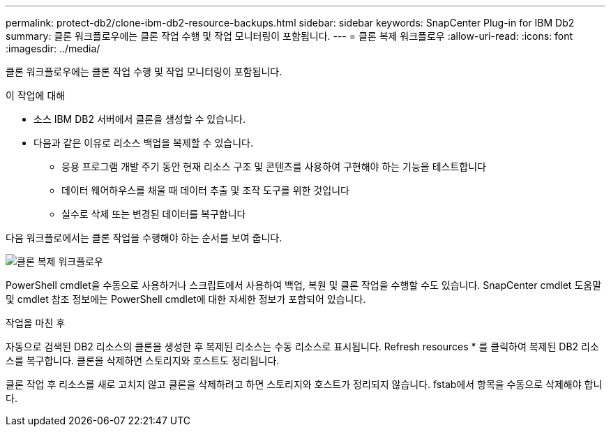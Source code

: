 ---
permalink: protect-db2/clone-ibm-db2-resource-backups.html 
sidebar: sidebar 
keywords: SnapCenter Plug-in for IBM Db2 
summary: 클론 워크플로우에는 클론 작업 수행 및 작업 모니터링이 포함됩니다. 
---
= 클론 복제 워크플로우
:allow-uri-read: 
:icons: font
:imagesdir: ../media/


[role="lead"]
클론 워크플로우에는 클론 작업 수행 및 작업 모니터링이 포함됩니다.

.이 작업에 대해
* 소스 IBM DB2 서버에서 클론을 생성할 수 있습니다.
* 다음과 같은 이유로 리소스 백업을 복제할 수 있습니다.
+
** 응용 프로그램 개발 주기 동안 현재 리소스 구조 및 콘텐츠를 사용하여 구현해야 하는 기능을 테스트합니다
** 데이터 웨어하우스를 채울 때 데이터 추출 및 조작 도구를 위한 것입니다
** 실수로 삭제 또는 변경된 데이터를 복구합니다




다음 워크플로에서는 클론 작업을 수행해야 하는 순서를 보여 줍니다.

image::../media/sco_scc_wfs_clone_workflow.gif[클론 복제 워크플로우]

PowerShell cmdlet을 수동으로 사용하거나 스크립트에서 사용하여 백업, 복원 및 클론 작업을 수행할 수도 있습니다. SnapCenter cmdlet 도움말 및 cmdlet 참조 정보에는 PowerShell cmdlet에 대한 자세한 정보가 포함되어 있습니다.

.작업을 마친 후
자동으로 검색된 DB2 리소스의 클론을 생성한 후 복제된 리소스는 수동 리소스로 표시됩니다. Refresh resources * 를 클릭하여 복제된 DB2 리소스를 복구합니다. 클론을 삭제하면 스토리지와 호스트도 정리됩니다.

클론 작업 후 리소스를 새로 고치지 않고 클론을 삭제하려고 하면 스토리지와 호스트가 정리되지 않습니다. fstab에서 항목을 수동으로 삭제해야 합니다.
